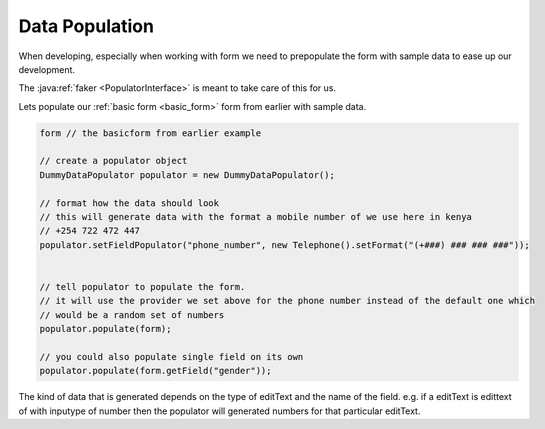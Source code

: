 Data Population
===============

When developing, especially when working with form we need to prepopulate the form with sample
data to ease up our development.

The :java:ref:`faker <PopulatorInterface>` is meant to take care of this for us.

Lets populate our :ref:`basic form <basic_form>` form from earlier with sample data.

.. code-block:: java

    form // the basicform from earlier example

    // create a populator object
    DummyDataPopulator populator = new DummyDataPopulator();

    // format how the data should look
    // this will generate data with the format a mobile number of we use here in kenya
    // +254 722 472 447
    populator.setFieldPopulator("phone_number", new Telephone().setFormat("(+###) ### ### ###"));


    // tell populator to populate the form.
    // it will use the provider we set above for the phone number instead of the default one which
    // would be a random set of numbers
    populator.populate(form);

    // you could also populate single field on its own
    populator.populate(form.getField("gender"));

The kind of data that is generated depends on the type of editText and the name of the field.
e.g. if a editText is edittext of with inputype of number then the populator will generated numbers
for that particular editText.